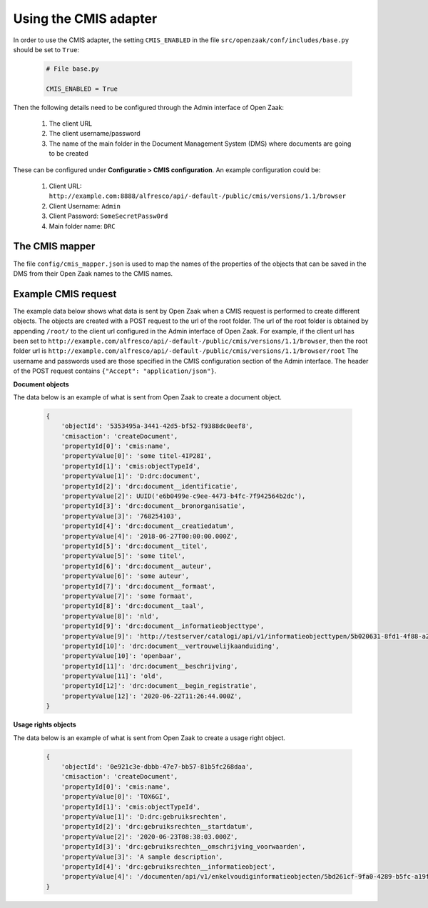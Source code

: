 .. _installation_cmis:

Using the CMIS adapter
======================

In order to use the CMIS adapter, the setting ``CMIS_ENABLED`` in the file ``src/openzaak/conf/includes/base.py`` should be set to ``True``:

    .. code-block:: python

        # File base.py

        CMIS_ENABLED = True

Then the following details need to be configured through the Admin interface of Open Zaak:

    1. The client URL
    2. The client username/password
    3. The name of the main folder in the Document Management System (DMS) where documents are going to be created

These can be configured under **Configuratie > CMIS configuration**. An example configuration could be:

    1. Client URL: ``http://example.com:8888/alfresco/api/-default-/public/cmis/versions/1.1/browser``
    2. Client Username: ``Admin``
    3. Client Password: ``SomeSecretPassw0rd``
    4. Main folder name: ``DRC``


The CMIS mapper
---------------

The file ``config/cmis_mapper.json`` is used to map the names of the properties of the objects that can be saved in the DMS from their Open Zaak names to the CMIS names.



Example CMIS request
--------------------

The example data below shows what data is sent by Open Zaak when a CMIS request is performed to create different objects.
The objects are created with a POST request to the url of the root folder. The url of the root folder is obtained by appending ``/root/`` to the client url configured in the Admin interface of Open Zaak.
For example, if the client url has been set to ``http://example.com/alfresco/api/-default-/public/cmis/versions/1.1/browser``, then the root folder url is ``http://example.com/alfresco/api/-default-/public/cmis/versions/1.1/browser/root``
The username and passwords used are those specified in the CMIS configuration section of the Admin interface.
The header of the POST request contains ``{"Accept": "application/json"}``.

**Document objects**

The data below is an example of what is sent from Open Zaak to create a document object.

    .. code-block::

        {
            'objectId': '5353495a-3441-42d5-bf52-f9388dc0eef8',
            'cmisaction': 'createDocument',
            'propertyId[0]': 'cmis:name',
            'propertyValue[0]': 'some titel-4IP28I',
            'propertyId[1]': 'cmis:objectTypeId',
            'propertyValue[1]': 'D:drc:document',
            'propertyId[2]': 'drc:document__identificatie',
            'propertyValue[2]': UUID('e6b0499e-c9ee-4473-b4fc-7f942564b2dc'),
            'propertyId[3]': 'drc:document__bronorganisatie',
            'propertyValue[3]': '768254103',
            'propertyId[4]': 'drc:document__creatiedatum',
            'propertyValue[4]': '2018-06-27T00:00:00.000Z',
            'propertyId[5]': 'drc:document__titel',
            'propertyValue[5]': 'some titel',
            'propertyId[6]': 'drc:document__auteur',
            'propertyValue[6]': 'some auteur',
            'propertyId[7]': 'drc:document__formaat',
            'propertyValue[7]': 'some formaat',
            'propertyId[8]': 'drc:document__taal',
            'propertyValue[8]': 'nld',
            'propertyId[9]': 'drc:document__informatieobjecttype',
            'propertyValue[9]': 'http://testserver/catalogi/api/v1/informatieobjecttypen/5b020631-8fd1-4f88-a237-b605f715e168',
            'propertyId[10]': 'drc:document__vertrouwelijkaanduiding',
            'propertyValue[10]': 'openbaar',
            'propertyId[11]': 'drc:document__beschrijving',
            'propertyValue[11]': 'old',
            'propertyId[12]': 'drc:document__begin_registratie',
            'propertyValue[12]': '2020-06-22T11:26:44.000Z',
        }


**Usage rights objects**

The data below is an example of what is sent from Open Zaak to create a usage right object.

    .. code-block::

        {
            'objectId': '0e921c3e-dbbb-47e7-bb57-81b5fc268daa',
            'cmisaction': 'createDocument',
            'propertyId[0]': 'cmis:name',
            'propertyValue[0]': 'TOX6GI',
            'propertyId[1]': 'cmis:objectTypeId',
            'propertyValue[1]': 'D:drc:gebruiksrechten',
            'propertyId[2]': 'drc:gebruiksrechten__startdatum',
            'propertyValue[2]': '2020-06-23T08:38:03.000Z',
            'propertyId[3]': 'drc:gebruiksrechten__omschrijving_voorwaarden',
            'propertyValue[3]': 'A sample description',
            'propertyId[4]': 'drc:gebruiksrechten__informatieobject',
            'propertyValue[4]': '/documenten/api/v1/enkelvoudiginformatieobjecten/5bd261cf-9fa0-4289-b5fc-a19f363b0f74'
        }
